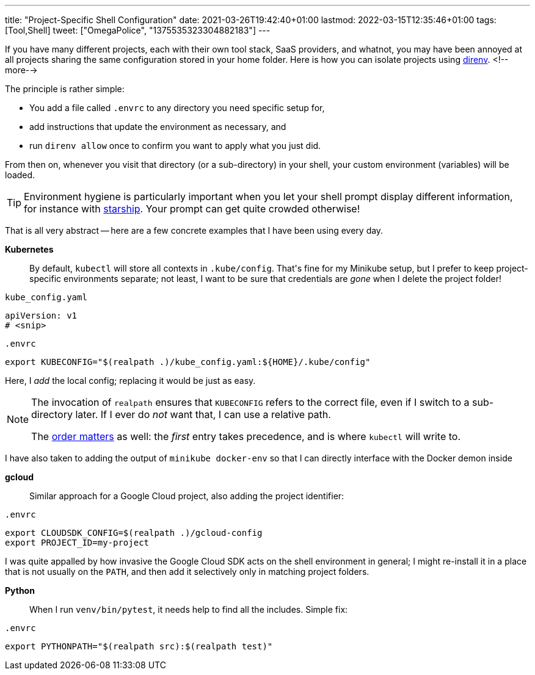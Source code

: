 ---
title: "Project-Specific Shell Configuration"
date: 2021-03-26T19:42:40+01:00
lastmod: 2022-03-15T12:35:46+01:00
tags: [Tool,Shell]
tweet: ["OmegaPolice", "1375535323304882183"]
---

If you have many different projects, each with their own tool stack, SaaS providers, and whatnot,
you may have been annoyed at all projects sharing the same configuration stored in your home folder.
Here is how you can isolate projects using link:https://github.com/direnv/direnv[direnv].
<!--more-->

The principle is rather simple:

- You add a file called `+.envrc+` to any directory you need specific setup for,
- add instructions that update the environment as necessary, and
- run `direnv allow` once to confirm you want to apply what you just did.

From then on, whenever you visit that directory (or a sub-directory) in your shell,
your custom environment (variables) will be loaded.

[TIP]
====
Environment hygiene is particularly important when you let your shell prompt display different information,
for instance with link:https://github.com/starship/starship[starship].
Your prompt can get quite crowded otherwise!
====

That is all very abstract --
here are a few concrete examples that I have been using every day.


**Kubernetes**::
By default, `+kubectl+` will store all contexts in `+.kube/config+`.
That\'s fine for my Minikube setup, but I prefer to keep project-specific environments separate;
not least, I want to be sure that credentials are _gone_ when I delete the project folder!

.`+kube_config.yaml+`
[source,yaml]
----
apiVersion: v1
# <snip>
----

.`+.envrc+`
[source,bash]
----
export KUBECONFIG="$(realpath .)/kube_config.yaml:${HOME}/.kube/config"
----

Here, I _add_ the local config; replacing it would be just as easy.

[NOTE]
====
The invocation of `+realpath+` ensures that `+KUBECONFIG+` refers to the correct file,
even if I switch to a sub-directory later.
If I ever do _not_ want that, I can use a relative path.

The link:https://kubernetes.io/docs/concepts/configuration/organize-cluster-access-kubeconfig/#merging-kubeconfig-files[order matters]
as well: the _first_ entry takes precedence, and is where `+kubectl+` will write to.
====

I have also taken to adding the output of `+minikube docker-env+` so that I can directly interface with the Docker demon inside


**gcloud**::
Similar approach for a Google Cloud project, also adding the project identifier:

.`+.envrc+`
[source,bash]
----
export CLOUDSDK_CONFIG=$(realpath .)/gcloud-config
export PROJECT_ID=my-project
----

I was quite appalled by how invasive the Google Cloud SDK acts on the shell environment in general;
I might re-install it in a place that is not usually on the `+PATH+`, and
then add it selectively only in matching project folders.


**Python**::
When I run `+venv/bin/pytest+`, it needs help to find all the includes.
Simple fix:

.`+.envrc+`
[source,bash]
----
export PYTHONPATH="$(realpath src):$(realpath test)"
----

